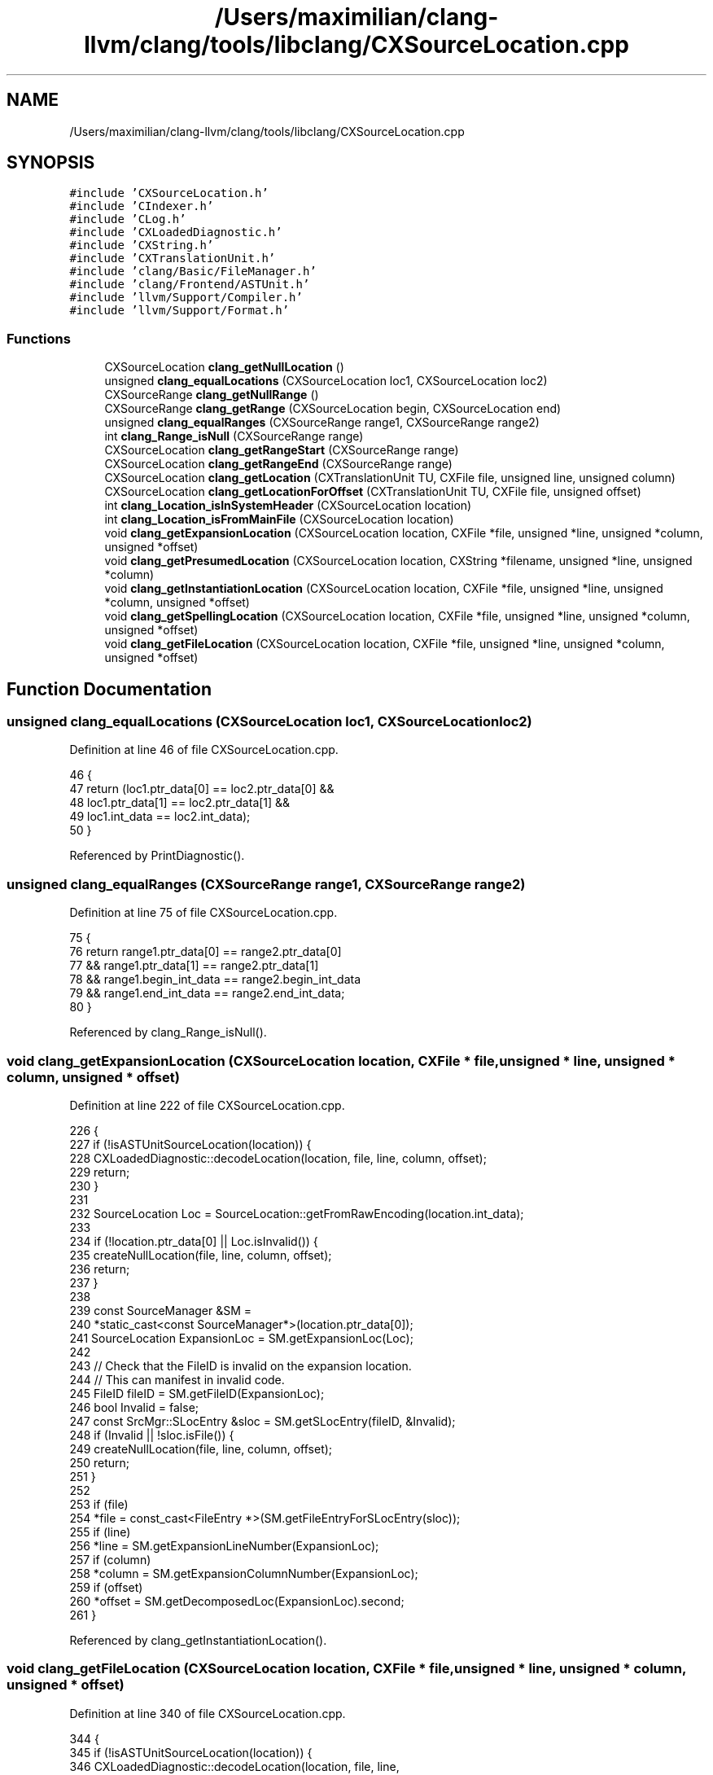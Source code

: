 .TH "/Users/maximilian/clang-llvm/clang/tools/libclang/CXSourceLocation.cpp" 3 "Sat Feb 12 2022" "Version 1.2" "Regions Of Interest (ROI) Profiler" \" -*- nroff -*-
.ad l
.nh
.SH NAME
/Users/maximilian/clang-llvm/clang/tools/libclang/CXSourceLocation.cpp
.SH SYNOPSIS
.br
.PP
\fC#include 'CXSourceLocation\&.h'\fP
.br
\fC#include 'CIndexer\&.h'\fP
.br
\fC#include 'CLog\&.h'\fP
.br
\fC#include 'CXLoadedDiagnostic\&.h'\fP
.br
\fC#include 'CXString\&.h'\fP
.br
\fC#include 'CXTranslationUnit\&.h'\fP
.br
\fC#include 'clang/Basic/FileManager\&.h'\fP
.br
\fC#include 'clang/Frontend/ASTUnit\&.h'\fP
.br
\fC#include 'llvm/Support/Compiler\&.h'\fP
.br
\fC#include 'llvm/Support/Format\&.h'\fP
.br

.SS "Functions"

.in +1c
.ti -1c
.RI "CXSourceLocation \fBclang_getNullLocation\fP ()"
.br
.ti -1c
.RI "unsigned \fBclang_equalLocations\fP (CXSourceLocation loc1, CXSourceLocation loc2)"
.br
.ti -1c
.RI "CXSourceRange \fBclang_getNullRange\fP ()"
.br
.ti -1c
.RI "CXSourceRange \fBclang_getRange\fP (CXSourceLocation begin, CXSourceLocation end)"
.br
.ti -1c
.RI "unsigned \fBclang_equalRanges\fP (CXSourceRange range1, CXSourceRange range2)"
.br
.ti -1c
.RI "int \fBclang_Range_isNull\fP (CXSourceRange range)"
.br
.ti -1c
.RI "CXSourceLocation \fBclang_getRangeStart\fP (CXSourceRange range)"
.br
.ti -1c
.RI "CXSourceLocation \fBclang_getRangeEnd\fP (CXSourceRange range)"
.br
.ti -1c
.RI "CXSourceLocation \fBclang_getLocation\fP (CXTranslationUnit TU, CXFile file, unsigned line, unsigned column)"
.br
.ti -1c
.RI "CXSourceLocation \fBclang_getLocationForOffset\fP (CXTranslationUnit TU, CXFile file, unsigned offset)"
.br
.ti -1c
.RI "int \fBclang_Location_isInSystemHeader\fP (CXSourceLocation location)"
.br
.ti -1c
.RI "int \fBclang_Location_isFromMainFile\fP (CXSourceLocation location)"
.br
.ti -1c
.RI "void \fBclang_getExpansionLocation\fP (CXSourceLocation location, CXFile *file, unsigned *line, unsigned *column, unsigned *offset)"
.br
.ti -1c
.RI "void \fBclang_getPresumedLocation\fP (CXSourceLocation location, CXString *filename, unsigned *line, unsigned *column)"
.br
.ti -1c
.RI "void \fBclang_getInstantiationLocation\fP (CXSourceLocation location, CXFile *file, unsigned *line, unsigned *column, unsigned *offset)"
.br
.ti -1c
.RI "void \fBclang_getSpellingLocation\fP (CXSourceLocation location, CXFile *file, unsigned *line, unsigned *column, unsigned *offset)"
.br
.ti -1c
.RI "void \fBclang_getFileLocation\fP (CXSourceLocation location, CXFile *file, unsigned *line, unsigned *column, unsigned *offset)"
.br
.in -1c
.SH "Function Documentation"
.PP 
.SS "unsigned clang_equalLocations (CXSourceLocation loc1, CXSourceLocation loc2)"

.PP
Definition at line 46 of file CXSourceLocation\&.cpp\&.
.PP
.nf
46                                                                             {
47   return (loc1\&.ptr_data[0] == loc2\&.ptr_data[0] &&
48           loc1\&.ptr_data[1] == loc2\&.ptr_data[1] &&
49           loc1\&.int_data == loc2\&.int_data);
50 }
.fi
.PP
Referenced by PrintDiagnostic()\&.
.SS "unsigned clang_equalRanges (CXSourceRange range1, CXSourceRange range2)"

.PP
Definition at line 75 of file CXSourceLocation\&.cpp\&.
.PP
.nf
75                                                                        {
76   return range1\&.ptr_data[0] == range2\&.ptr_data[0]
77     && range1\&.ptr_data[1] == range2\&.ptr_data[1]
78     && range1\&.begin_int_data == range2\&.begin_int_data
79     && range1\&.end_int_data == range2\&.end_int_data;
80 }
.fi
.PP
Referenced by clang_Range_isNull()\&.
.SS "void clang_getExpansionLocation (CXSourceLocation location, CXFile * file, unsigned * line, unsigned * column, unsigned * offset)"

.PP
Definition at line 222 of file CXSourceLocation\&.cpp\&.
.PP
.nf
226                                                   {
227   if (!isASTUnitSourceLocation(location)) {
228     CXLoadedDiagnostic::decodeLocation(location, file, line, column, offset);
229     return;
230   }
231 
232   SourceLocation Loc = SourceLocation::getFromRawEncoding(location\&.int_data);
233 
234   if (!location\&.ptr_data[0] || Loc\&.isInvalid()) {
235     createNullLocation(file, line, column, offset);
236     return;
237   }
238 
239   const SourceManager &SM =
240   *static_cast<const SourceManager*>(location\&.ptr_data[0]);
241   SourceLocation ExpansionLoc = SM\&.getExpansionLoc(Loc);
242   
243   // Check that the FileID is invalid on the expansion location\&.
244   // This can manifest in invalid code\&.
245   FileID fileID = SM\&.getFileID(ExpansionLoc);
246   bool Invalid = false;
247   const SrcMgr::SLocEntry &sloc = SM\&.getSLocEntry(fileID, &Invalid);
248   if (Invalid || !sloc\&.isFile()) {
249     createNullLocation(file, line, column, offset);
250     return;
251   }
252   
253   if (file)
254     *file = const_cast<FileEntry *>(SM\&.getFileEntryForSLocEntry(sloc));
255   if (line)
256     *line = SM\&.getExpansionLineNumber(ExpansionLoc);
257   if (column)
258     *column = SM\&.getExpansionColumnNumber(ExpansionLoc);
259   if (offset)
260     *offset = SM\&.getDecomposedLoc(ExpansionLoc)\&.second;
261 }
.fi
.PP
Referenced by clang_getInstantiationLocation()\&.
.SS "void clang_getFileLocation (CXSourceLocation location, CXFile * file, unsigned * line, unsigned * column, unsigned * offset)"

.PP
Definition at line 340 of file CXSourceLocation\&.cpp\&.
.PP
.nf
344                                              {
345   if (!isASTUnitSourceLocation(location)) {
346     CXLoadedDiagnostic::decodeLocation(location, file, line,
347                                            column, offset);
348     return;
349   }
350 
351   SourceLocation Loc = SourceLocation::getFromRawEncoding(location\&.int_data);
352 
353   if (!location\&.ptr_data[0] || Loc\&.isInvalid())
354     return createNullLocation(file, line, column, offset);
355 
356   const SourceManager &SM =
357   *static_cast<const SourceManager*>(location\&.ptr_data[0]);
358   SourceLocation FileLoc = SM\&.getFileLoc(Loc);
359   std::pair<FileID, unsigned> LocInfo = SM\&.getDecomposedLoc(FileLoc);
360   FileID FID = LocInfo\&.first;
361   unsigned FileOffset = LocInfo\&.second;
362 
363   if (FID\&.isInvalid())
364     return createNullLocation(file, line, column, offset);
365 
366   if (file)
367     *file = const_cast<FileEntry *>(SM\&.getFileEntryForID(FID));
368   if (line)
369     *line = SM\&.getLineNumber(FID, FileOffset);
370   if (column)
371     *column = SM\&.getColumnNumber(FID, FileOffset);
372   if (offset)
373     *offset = FileOffset;
374 }
.fi
.PP
Referenced by clang::cxindex::Logger::operator<<()\&.
.SS "void clang_getInstantiationLocation (CXSourceLocation location, CXFile * file, unsigned * line, unsigned * column, unsigned * offset)"

.PP
Definition at line 294 of file CXSourceLocation\&.cpp\&.
.PP
.nf
298                                                       {
299   // Redirect to new API\&.
300   clang_getExpansionLocation(location, file, line, column, offset);
301 }
.fi
.PP
References clang_getExpansionLocation()\&.
.SS "CXSourceLocation clang_getLocation (CXTranslationUnit TU, CXFile file, unsigned line, unsigned column)"

.PP
Definition at line 115 of file CXSourceLocation\&.cpp\&.
.PP
.nf
118                                                     {
119   if (cxtu::isNotUsableTU(TU)) {
120     LOG_BAD_TU(TU);
121     return clang_getNullLocation();
122   }
123   if (!file)
124     return clang_getNullLocation();
125   if (line == 0 || column == 0)
126     return clang_getNullLocation();
127   
128   LogRef Log = Logger::make(__func__);
129   ASTUnit *CXXUnit = cxtu::getASTUnit(TU);
130   ASTUnit::ConcurrencyCheck Check(*CXXUnit);
131   const FileEntry *File = static_cast<const FileEntry *>(file);
132   SourceLocation SLoc = CXXUnit->getLocation(File, line, column);
133   if (SLoc\&.isInvalid()) {
134     if (Log)
135       *Log << llvm::format("(\"%s\", %d, %d) = invalid",
136                            File->getName()\&.str()\&.c_str(), line, column);
137     return clang_getNullLocation();
138   }
139   
140   CXSourceLocation CXLoc =
141       cxloc::translateSourceLocation(CXXUnit->getASTContext(), SLoc);
142   if (Log)
143     *Log << llvm::format("(\"%s\", %d, %d) = ", File->getName()\&.str()\&.c_str(),
144                          line, column)
145          << CXLoc;
146 
147   return CXLoc;
148 }
.fi
.PP
References clang_getNullLocation(), LOG_BAD_TU, and clang::cxindex::Logger::make()\&.
.SS "CXSourceLocation clang_getLocationForOffset (CXTranslationUnit TU, CXFile file, unsigned offset)"

.PP
Definition at line 150 of file CXSourceLocation\&.cpp\&.
.PP
.nf
152                                                              {
153   if (cxtu::isNotUsableTU(TU)) {
154     LOG_BAD_TU(TU);
155     return clang_getNullLocation();
156   }
157   if (!file)
158     return clang_getNullLocation();
159 
160   ASTUnit *CXXUnit = cxtu::getASTUnit(TU);
161 
162   SourceLocation SLoc 
163     = CXXUnit->getLocation(static_cast<const FileEntry *>(file), offset);
164 
165   if (SLoc\&.isInvalid())
166     return clang_getNullLocation();
167   
168   return cxloc::translateSourceLocation(CXXUnit->getASTContext(), SLoc);
169 }
.fi
.PP
References clang_getNullLocation(), and LOG_BAD_TU\&.
.SS "CXSourceLocation clang_getNullLocation ()"

.PP
Definition at line 41 of file CXSourceLocation\&.cpp\&.
.PP
.nf
41                                          {
42   CXSourceLocation Result = { { nullptr, nullptr }, 0 };
43   return Result;
44 }
.fi
.PP
Referenced by clang_getCursorLocation(), clang_getDiagnosticLocation(), clang_getLocation(), clang_getLocationForOffset(), clang_indexLoc_getCXSourceLocation(), and clang::CXStoredDiagnostic::getLocation()\&.
.SS "CXSourceRange clang_getNullRange ()"

.PP
Definition at line 52 of file CXSourceLocation\&.cpp\&.
.PP
.nf
52                                    {
53   CXSourceRange Result = { { nullptr, nullptr }, 0, 0 };
54   return Result;
55 }
.fi
.PP
Referenced by clang_Cursor_getCommentRange(), clang_Cursor_getSpellingNameRange(), clang_getCompletionFixIt(), clang_getCursorReferenceNameRange(), clang_getDiagnosticFixIt(), clang_getDiagnosticRange(), and clang_Range_isNull()\&.
.SS "void clang_getPresumedLocation (CXSourceLocation location, CXString * filename, unsigned * line, unsigned * column)"

.PP
Definition at line 263 of file CXSourceLocation\&.cpp\&.
.PP
.nf
266                                                  {
267   if (!isASTUnitSourceLocation(location)) {
268     // Other SourceLocation implementations do not support presumed locations
269     // at this time\&.
270     createNullLocation(filename, line, column);
271     return;
272   }
273 
274   SourceLocation Loc = SourceLocation::getFromRawEncoding(location\&.int_data);
275 
276   if (!location\&.ptr_data[0] || Loc\&.isInvalid()) {
277     createNullLocation(filename, line, column);
278     return;
279   }
280 
281   const SourceManager &SM =
282       *static_cast<const SourceManager *>(location\&.ptr_data[0]);
283   PresumedLoc PreLoc = SM\&.getPresumedLoc(Loc);
284   if (PreLoc\&.isInvalid()) {
285     createNullLocation(filename, line, column);
286     return;
287   }
288 
289   if (filename) *filename = cxstring::createRef(PreLoc\&.getFilename());
290   if (line) *line = PreLoc\&.getLine();
291   if (column) *column = PreLoc\&.getColumn();
292 }
.fi
.SS "CXSourceRange clang_getRange (CXSourceLocation begin, CXSourceLocation end)"

.PP
Definition at line 57 of file CXSourceLocation\&.cpp\&.
.PP
.nf
57                                                                            {
58   if (!isASTUnitSourceLocation(begin)) {
59     if (isASTUnitSourceLocation(end))
60       return clang_getNullRange();
61     CXSourceRange Result = { { begin\&.ptr_data[0], end\&.ptr_data[0] }, 0, 0 };
62     return Result;
63   }
64   
65   if (begin\&.ptr_data[0] != end\&.ptr_data[0] ||
66       begin\&.ptr_data[1] != end\&.ptr_data[1])
67     return clang_getNullRange();
68   
69   CXSourceRange Result = { { begin\&.ptr_data[0], begin\&.ptr_data[1] },
70                            begin\&.int_data, end\&.int_data };
71 
72   return Result;
73 }
.fi
.SS "CXSourceLocation clang_getRangeEnd (CXSourceRange range)"

.PP
Definition at line 99 of file CXSourceLocation\&.cpp\&.
.PP
.nf
99                                                         {
100   // Special decoding for CXSourceLocations for CXLoadedDiagnostics\&.
101   if ((uintptr_t)range\&.ptr_data[0] & 0x1) {
102     CXSourceLocation Result = { { range\&.ptr_data[1], nullptr }, 0 };
103     return Result;    
104   }
105 
106   CXSourceLocation Result = { { range\&.ptr_data[0], range\&.ptr_data[1] },
107     range\&.end_int_data };
108   return Result;
109 }
.fi
.PP
Referenced by clang::cxindex::Logger::operator<<(), and PrintDiagnostic()\&.
.SS "CXSourceLocation clang_getRangeStart (CXSourceRange range)"

.PP
Definition at line 87 of file CXSourceLocation\&.cpp\&.
.PP
.nf
87                                                           {
88   // Special decoding for CXSourceLocations for CXLoadedDiagnostics\&.
89   if ((uintptr_t)range\&.ptr_data[0] & 0x1) {
90     CXSourceLocation Result = { { range\&.ptr_data[0], nullptr }, 0 };
91     return Result;    
92   }
93   
94   CXSourceLocation Result = { { range\&.ptr_data[0], range\&.ptr_data[1] },
95     range\&.begin_int_data };
96   return Result;
97 }
.fi
.PP
Referenced by clang::cxindex::Logger::operator<<(), and PrintDiagnostic()\&.
.SS "void clang_getSpellingLocation (CXSourceLocation location, CXFile * file, unsigned * line, unsigned * column, unsigned * offset)"

.PP
Definition at line 303 of file CXSourceLocation\&.cpp\&.
.PP
.nf
307                                                  {
308   if (!isASTUnitSourceLocation(location)) {
309     CXLoadedDiagnostic::decodeLocation(location, file, line,
310                                            column, offset);
311     return;
312   }
313   
314   SourceLocation Loc = SourceLocation::getFromRawEncoding(location\&.int_data);
315   
316   if (!location\&.ptr_data[0] || Loc\&.isInvalid())
317     return createNullLocation(file, line, column, offset);
318   
319   const SourceManager &SM =
320   *static_cast<const SourceManager*>(location\&.ptr_data[0]);
321   // FIXME: This should call SourceManager::getSpellingLoc()\&.
322   SourceLocation SpellLoc = SM\&.getFileLoc(Loc);
323   std::pair<FileID, unsigned> LocInfo = SM\&.getDecomposedLoc(SpellLoc);
324   FileID FID = LocInfo\&.first;
325   unsigned FileOffset = LocInfo\&.second;
326   
327   if (FID\&.isInvalid())
328     return createNullLocation(file, line, column, offset);
329   
330   if (file)
331     *file = const_cast<FileEntry *>(SM\&.getFileEntryForID(FID));
332   if (line)
333     *line = SM\&.getLineNumber(FID, FileOffset);
334   if (column)
335     *column = SM\&.getColumnNumber(FID, FileOffset);
336   if (offset)
337     *offset = FileOffset;
338 }
.fi
.PP
Referenced by InclusionVisitor(), and PrintDiagnostic()\&.
.SS "int clang_Location_isFromMainFile (CXSourceLocation location)"

.PP
Definition at line 211 of file CXSourceLocation\&.cpp\&.
.PP
.nf
211                                                              {
212   const SourceLocation Loc =
213     SourceLocation::getFromRawEncoding(location\&.int_data);
214   if (Loc\&.isInvalid())
215     return 0;
216 
217   const SourceManager &SM =
218     *static_cast<const SourceManager*>(location\&.ptr_data[0]);
219   return SM\&.isWrittenInMainFile(Loc);
220 }
.fi
.SS "int clang_Location_isInSystemHeader (CXSourceLocation location)"

.PP
Definition at line 200 of file CXSourceLocation\&.cpp\&.
.PP
.nf
200                                                                {
201   const SourceLocation Loc =
202     SourceLocation::getFromRawEncoding(location\&.int_data);
203   if (Loc\&.isInvalid())
204     return 0;
205 
206   const SourceManager &SM =
207     *static_cast<const SourceManager*>(location\&.ptr_data[0]);
208   return SM\&.isInSystemHeader(Loc);
209 }
.fi
.SS "int clang_Range_isNull (CXSourceRange range)"

.PP
Definition at line 82 of file CXSourceLocation\&.cpp\&.
.PP
.nf
82                                             {
83   return clang_equalRanges(range, clang_getNullRange());
84 }
.fi
.PP
References clang_equalRanges(), and clang_getNullRange()\&.
.SH "Author"
.PP 
Generated automatically by Doxygen for Regions Of Interest (ROI) Profiler from the source code\&.
